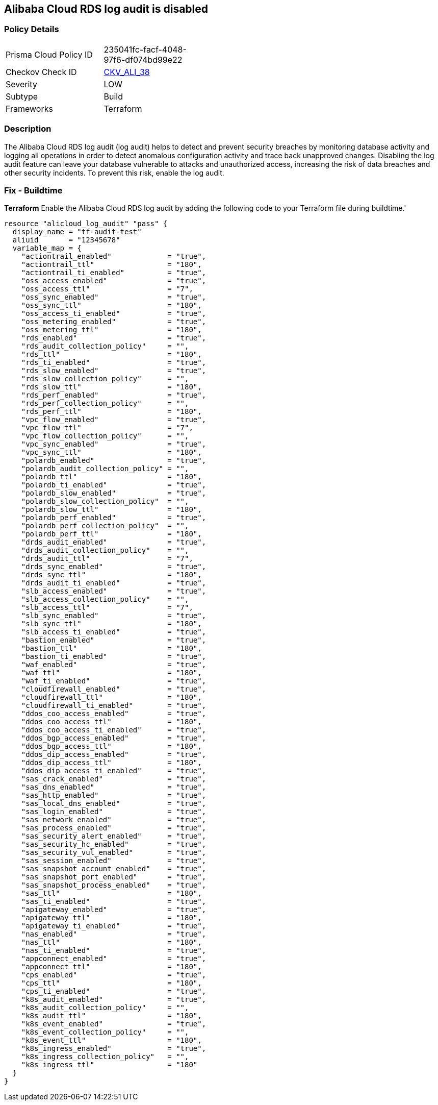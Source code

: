 == Alibaba Cloud RDS log audit is disabled


=== Policy Details 

[width=45%]
[cols="1,1"]
|=== 
|Prisma Cloud Policy ID 
| 235041fc-facf-4048-97f6-df074bd99e22

|Checkov Check ID 
| https://github.com/bridgecrewio/checkov/tree/master/checkov/terraform/checks/resource/alicloud/LogAuditRDSEnabled.py[CKV_ALI_38]

|Severity
|LOW

|Subtype
|Build

|Frameworks
|Terraform

|=== 



=== Description 


The Alibaba Cloud RDS log audit (log audit) helps to detect and prevent security breaches by monitoring database activity and logging all operations in order to detect anomalous configuration activity and trace back unapproved changes. Disabling the log audit feature can leave your database vulnerable to attacks and unauthorized access, increasing the risk of data breaches and other security incidents. To prevent this risk, enable the log audit.

=== Fix - Buildtime


*Terraform* 
Enable the Alibaba Cloud RDS log audit by adding the following code to your Terraform file during buildtime.'



[source,go]
----
resource "alicloud_log_audit" "pass" {
  display_name = "tf-audit-test"
  aliuid       = "12345678"
  variable_map = {
    "actiontrail_enabled"             = "true",
    "actiontrail_ttl"                 = "180",
    "actiontrail_ti_enabled"          = "true",
    "oss_access_enabled"              = "true",
    "oss_access_ttl"                  = "7",
    "oss_sync_enabled"                = "true",
    "oss_sync_ttl"                    = "180",
    "oss_access_ti_enabled"           = "true",
    "oss_metering_enabled"            = "true",
    "oss_metering_ttl"                = "180",
    "rds_enabled"                     = "true",
    "rds_audit_collection_policy"     = "",
    "rds_ttl"                         = "180",
    "rds_ti_enabled"                  = "true",
    "rds_slow_enabled"                = "true",
    "rds_slow_collection_policy"      = "",
    "rds_slow_ttl"                    = "180",
    "rds_perf_enabled"                = "true",
    "rds_perf_collection_policy"      = "",
    "rds_perf_ttl"                    = "180",
    "vpc_flow_enabled"                = "true",
    "vpc_flow_ttl"                    = "7",
    "vpc_flow_collection_policy"      = "",
    "vpc_sync_enabled"                = "true",
    "vpc_sync_ttl"                    = "180",
    "polardb_enabled"                 = "true",
    "polardb_audit_collection_policy" = "",
    "polardb_ttl"                     = "180",
    "polardb_ti_enabled"              = "true",
    "polardb_slow_enabled"            = "true",
    "polardb_slow_collection_policy"  = "",
    "polardb_slow_ttl"                = "180",
    "polardb_perf_enabled"            = "true",
    "polardb_perf_collection_policy"  = "",
    "polardb_perf_ttl"                = "180",
    "drds_audit_enabled"              = "true",
    "drds_audit_collection_policy"    = "",
    "drds_audit_ttl"                  = "7",
    "drds_sync_enabled"               = "true",
    "drds_sync_ttl"                   = "180",
    "drds_audit_ti_enabled"           = "true",
    "slb_access_enabled"              = "true",
    "slb_access_collection_policy"    = "",
    "slb_access_ttl"                  = "7",
    "slb_sync_enabled"                = "true",
    "slb_sync_ttl"                    = "180",
    "slb_access_ti_enabled"           = "true",
    "bastion_enabled"                 = "true",
    "bastion_ttl"                     = "180",
    "bastion_ti_enabled"              = "true",
    "waf_enabled"                     = "true",
    "waf_ttl"                         = "180",
    "waf_ti_enabled"                  = "true",
    "cloudfirewall_enabled"           = "true",
    "cloudfirewall_ttl"               = "180",
    "cloudfirewall_ti_enabled"        = "true",
    "ddos_coo_access_enabled"         = "true",
    "ddos_coo_access_ttl"             = "180",
    "ddos_coo_access_ti_enabled"      = "true",
    "ddos_bgp_access_enabled"         = "true",
    "ddos_bgp_access_ttl"             = "180",
    "ddos_dip_access_enabled"         = "true",
    "ddos_dip_access_ttl"             = "180",
    "ddos_dip_access_ti_enabled"      = "true",
    "sas_crack_enabled"               = "true",
    "sas_dns_enabled"                 = "true",
    "sas_http_enabled"                = "true",
    "sas_local_dns_enabled"           = "true",
    "sas_login_enabled"               = "true",
    "sas_network_enabled"             = "true",
    "sas_process_enabled"             = "true",
    "sas_security_alert_enabled"      = "true",
    "sas_security_hc_enabled"         = "true",
    "sas_security_vul_enabled"        = "true",
    "sas_session_enabled"             = "true",
    "sas_snapshot_account_enabled"    = "true",
    "sas_snapshot_port_enabled"       = "true",
    "sas_snapshot_process_enabled"    = "true",
    "sas_ttl"                         = "180",
    "sas_ti_enabled"                  = "true",
    "apigateway_enabled"              = "true",
    "apigateway_ttl"                  = "180",
    "apigateway_ti_enabled"           = "true",
    "nas_enabled"                     = "true",
    "nas_ttl"                         = "180",
    "nas_ti_enabled"                  = "true",
    "appconnect_enabled"              = "true",
    "appconnect_ttl"                  = "180",
    "cps_enabled"                     = "true",
    "cps_ttl"                         = "180",
    "cps_ti_enabled"                  = "true",
    "k8s_audit_enabled"               = "true",
    "k8s_audit_collection_policy"     = "",
    "k8s_audit_ttl"                   = "180",
    "k8s_event_enabled"               = "true",
    "k8s_event_collection_policy"     = "",
    "k8s_event_ttl"                   = "180",
    "k8s_ingress_enabled"             = "true",
    "k8s_ingress_collection_policy"   = "",
    "k8s_ingress_ttl"                 = "180"
  }
}
----
